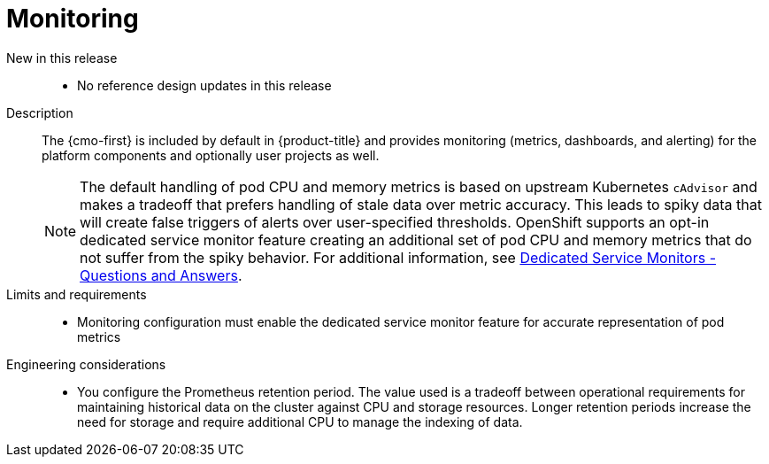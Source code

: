 // Module included in the following assemblies:
//
// * scalability_and_performance/telco_ref_design_specs/core/telco-core-ref-design-components.adoc

:_mod-docs-content-type: REFERENCE
[id="telco-core-monitoring_{context}"]
= Monitoring

New in this release::
* No reference design updates in this release

Description::
The {cmo-first} is included by default in {product-title} and provides monitoring (metrics, dashboards, and alerting) for the platform components and optionally user projects as well.
+
[NOTE]
====
The default handling of pod CPU and memory metrics is based on upstream Kubernetes `cAdvisor` and makes a tradeoff that prefers handling of stale data over metric accuracy. This leads to spiky data that will create false triggers of alerts over user-specified thresholds. OpenShift supports an opt-in dedicated service monitor feature creating an additional set of pod CPU and memory metrics that do not suffer from the spiky behavior.
For additional information, see link:https://access.redhat.com/solutions/7012719[Dedicated Service Monitors - Questions and Answers].
====

Limits and requirements::
* Monitoring configuration must enable the dedicated service monitor feature for accurate representation of pod metrics

Engineering considerations::
* You configure the Prometheus retention period. The value used is a tradeoff between operational requirements for maintaining historical data on the cluster against CPU and storage resources. Longer retention periods increase the need for storage and require additional CPU to manage the indexing of data.
